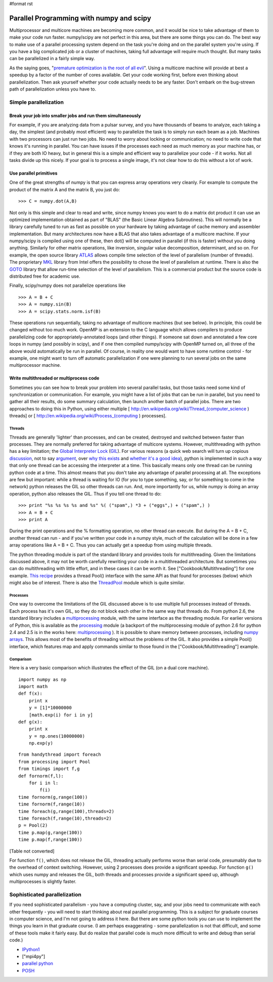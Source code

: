 #format rst

Parallel Programming with numpy and scipy
=========================================

Multiprocessor and multicore machines are becoming more common, and it would be nice to take advantage of them to make your code run faster. numpy/scipy are not perfect in this area, but there are some things you can do. The best way to make use of a parallel processing system depend on the task you're doing and on the parallel system you're using. If you have a big complicated job or a cluster of machines, taking full advantage will require much thought. But many tasks can be parallelized in a fairly simple way.

As the saying goes, "`premature optimization is the root of all evil <http://www.acm.org/ubiquity/views/v7i24_fallacy.html>`_". Using a multicore machine will provide at best a speedup by a factor of the number of cores available. Get your code working first, before even thinking about parallelization. Then ask yourself whether your code actually needs to be any faster. Don't embark on the bug-strewn path of parallelization unless you have to.

Simple parallelization
----------------------

Break your job into smaller jobs and run them simultaneously
~~~~~~~~~~~~~~~~~~~~~~~~~~~~~~~~~~~~~~~~~~~~~~~~~~~~~~~~~~~~

For example, if you are analyzing data from a pulsar survey, and you have thousands of beams to analyze, each taking a day, the simplest (and probably most efficient) way to parallelize the task is to simply run each beam as a job. Machines with two processors can just run two jobs. No need to worry about locking or communication; no need to write code that knows it's running in parallel. You can have issues if the processes each need as much memory as your machine has, or if they are both IO heavy, but in general this is a simple and efficient way to parallelize your code - if it works. Not all tasks divide up this nicely. If your goal is to process a single image, it's not clear how to do this without a lot of work.

Use parallel primitives
~~~~~~~~~~~~~~~~~~~~~~~

One of the great strengths of numpy is that you can express array operations very cleanly. For example to compute the product of the matrix A and the matrix B, you just do:

::

   >>> C = numpy.dot(A,B)

Not only is this simple and clear to read and write, since numpy knows you want to do a matrix dot product it can use an optimized implementation obtained as part of "BLAS" (the Basic Linear Algebra Subroutines). This will normally be a library carefully tuned to run as fast as possible on your hardware by taking advantage of cache memory and assembler implementation. But many architectures now have a BLAS that also takes advantage of a multicore machine. If your numpy/scipy is compiled using one of these, then dot() will be computed in parallel (if this is faster) without you doing anything. Similarly for other matrix operations, like inversion, singular value decomposition, determinant, and so on. For example, the open source library `ATLAS <http://math-atlas.sourceforge.net/>`_ allows compile time selection of the level of parallelism (number of threads). The proprietary `MKL <http://www.intel.com/cd/software/products/asmo-na/eng/307757.htm>`_ library from Intel offers the possibility to chose the level of parallelism at runtime.  There is also the `GOTO <http://www.tacc.utexas.edu/resources/software/software_downloads.php>`_ library that allow run-time selection of the level of parallelism. This is a commercial product but the source code is distributed free for academic use.

Finally, scipy/numpy does not parallelize operations like

::

   >>> A = B + C
   >>> A = numpy.sin(B)
   >>> A = scipy.stats.norm.isf(B)

These operations run sequentially, taking no advantage of multicore machines (but see below). In principle, this could be changed without too much work. OpenMP is an extension to the C language which allows compilers to produce parallelizing code for appropriately-annotated loops (and other things). If someone sat down and annotated a few core loops in numpy (and possibly in scipy), and if one then compiled numpy/scipy with OpenMP turned on, all three of the above would automatically be run in parallel. Of course, in reality one would want to have some runtime control - for example, one might want to turn off automatic parallelization if one were planning to run several jobs on the same multiprocessor machine.

Write multithreaded or multiprocess code
~~~~~~~~~~~~~~~~~~~~~~~~~~~~~~~~~~~~~~~~

Sometimes you can see how to break your problem into several parallel tasks, but those tasks need some kind of synchronization or communication. For example, you might have a list of jobs that can be run in parallel, but you need to gather all their results, do some summary calculation, then launch another batch of parallel jobs. There are two approaches to doing this in Python, using either multiple [ http://en.wikipedia.org/wiki/Thread_(computer_science ) threads] or [ http://en.wikipedia.org/wiki/Process_(computing ) processes].

Threads
:::::::

Threads are generally 'lighter' than processes, and can be created, destroyed and switched between faster than processes. They are normally preferred for taking advantage of multicore systems. However, multithreading with python has a key limitation; the `Global Interpreter Lock <http://docs.python.org/api/threads.html>`_ (`GIL <http://effbot.org/pyfaq/what-is-the-global-interpreter-lock.htm>`_). For various reasons (a quick web search will turn up copious `discussion <http://blog.ianbicking.org/gil-of-doom.html>`_, not to say `argument <http://mail.python.org/pipermail/python-3000/2007-May/007414.html>`_, over `why this exists <http://www.artima.com/weblogs/viewpost.jsp?thread=214235>`_ and `whether it's a good idea <http://blog.snaplogic.org/?p=94>`_), python is implemented in such a way that only one thread can be accessing the interpreter at a time. This basically means only one thread can be running python code at a time. This almost means that you don't take any advantage of parallel processing at all. The exceptions are few but important: while a thread is waiting for IO (for you to type something, say, or for something to come in the network) python releases the GIL so other threads can run. And, more importantly for us, while numpy is doing an array operation, python also releases the GIL. Thus if you tell one thread to do:

::

   >>> print "%s %s %s %s and %s" %( ("spam",) *3 + ("eggs",) + ("spam",) )
   >>> A = B + C
   >>> print A

During the print operations and the % formatting operation, no other thread can execute. But during the A = B + C, another thread can run - and if you've written your code in a numpy style, much of the calculation will be done in a few array operations like A = B + C. Thus you can actually get a speedup from using multiple threads.

The python threading module is part of the standard library and provides tools for multithreading. Given the limitations discussed above, it may not be worth carefully rewriting your code in a multithreaded architecture. But sometimes you can do multithreading with little effort, and in these cases it can be worth it. See ["Cookbook/Multithreading"] for one example. `This recipe <http://code.activestate.com/recipes/576519/>`_ provides a thread Pool() interface with the same API as that found for processes (below) which might also be of interest. There is also the `ThreadPool <http://www.chrisarndt.de/projects/threadpool/>`_ module which is quite similar.

Processes
:::::::::

One way to overcome the limitations of the GIL discussed above is to use multiple full processes instead of threads. Each process has it's own GIL, so they do not block each other in the same way that threads do. From python 2.6, the standard library includes a `multiprocessing <http://docs.python.org/library/multiprocessing.html>`_ module, with the same interface as the threading module. For earlier versions of Python, this is available as the `processing <http://pyprocessing.berlios.de/>`_ module (a backport of the multiprocessing module of python 2.6 for python 2.4 and 2.5 is in the works here: `multiprocessing <http://code.google.com/p/python-multiprocessing>`_ ). It is possible to share memory between processes, including `numpy arrays <http://coding.derkeiler.com/Archive/Python/comp.lang.python/2008-09/msg00937.html>`_. This allows most of the benefits of threading without the problems of the GIL. It also provides a simple Pool() interface, which features map and apply commands similar to those found in the ["Cookbook/Multithreading"] example.

Comparison
::::::::::

Here is a very basic comparison which illustrates the effect of the GIL (on a dual core machine).

::

   import numpy as np
   import math
   def f(x):
       print x
       y = [1]*10000000
       [math.exp(i) for i in y]
   def g(x):
       print x
       y = np.ones(10000000)
       np.exp(y)

::

   from handythread import foreach
   from processing import Pool
   from timings import f,g
   def fornorm(f,l):
       for i in l:
           f(i)
   time fornorm(g,range(100))
   time fornorm(f,range(10))
   time foreach(g,range(100),threads=2)
   time foreach(f,range(10),threads=2)
   p = Pool(2)
   time p.map(g,range(100))
   time p.map(f,range(100))

[Table not converted]

For function ``f()``, which does not release the GIL, threading actually performs worse than serial code, presumably due to the overhead of context switching. However, using 2 processes does provide a significant speedup. For function ``g()`` which uses numpy and releases the GIL, both threads and processes provide a significant speed up, although multiprocesses is slightly faster.

Sophisticated parallelization
-----------------------------

If you need sophisticated parallelism - you have a computing cluster, say, and your jobs need to communicate with each other frequently - you will need to start thinking about real parallel programming. This is a subject for graduate courses in computer science, and I'm not going to address it here. But there are some python tools you can use to implement the things you learn in that graduate course. (I am perhaps exaggerating - some parallelization is not that difficult, and some of these tools make it fairly easy. But do realize that parallel code is much more difficult to write and debug than serial code.)

* `IPython1 <http://ipython.scipy.org/moin/IPython1>`_

* ["mpi4py"]

* `parallel python <http://www.parallelpython.com/>`_

* `POSH <http://poshmodule.sourceforge.net/>`_

.. ############################################################################

.. _ThreadPool: ../ThreadPool

